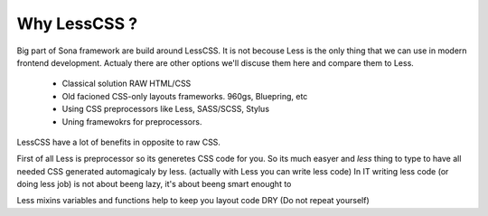 Why LessCSS ?
=============


Big part of Sona framework are build around LessCSS. It is not becouse Less is
the only thing that we can use in modern frontend development. Actualy there
are other options we'll discuse them here and compare them to Less.

 * Classical solution RAW HTML/CSS
 * Old facioned CSS-only layouts frameworks. 960gs, Bluepring, etc
 * Using CSS preprocessors like Less, SASS/SCSS, Stylus
 * Uning framewokrs for preprocessors.


LessCSS have a lot of benefits in opposite to raw CSS.


First of all Less is preprocessor so its generetes CSS code
for you. So its much easyer and `less` thing to type to have
all needed CSS generated automagicaly by less.
(actually with Less you can write less code)
In IT writing less code (or doing less job) is not about beeng lazy,
it's about beeng smart enought to 


Less mixins variables and functions help to keep you layout code DRY
(Do not repeat yourself)
